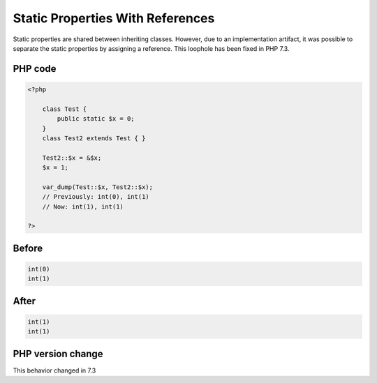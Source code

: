 .. _`static-properties-with-references`:

Static Properties With References
=================================
.. meta::
	:description:
		Static Properties With References: Static properties are shared between inheriting classes.
	:twitter:card: summary_large_image
	:twitter:site: @exakat
	:twitter:title: Static Properties With References
	:twitter:description: Static Properties With References: Static properties are shared between inheriting classes
	:twitter:creator: @exakat
	:twitter:image:src: https://php-changed-behaviors.readthedocs.io/en/latest/_static/logo.png
	:og:image: https://php-changed-behaviors.readthedocs.io/en/latest/_static/logo.png
	:og:title: Static Properties With References
	:og:type: article
	:og:description: Static properties are shared between inheriting classes
	:og:url: https://php-tips.readthedocs.io/en/latest/tips/staticWithReference.html
	:og:locale: en

Static properties are shared between inheriting classes. However, due to an implementation artifact, it was possible to separate the static properties by assigning a reference. This loophole has been fixed in PHP 7.3.

PHP code
________
.. code-block:: php

   <?php
   
       class Test {
           public static $x = 0;
       }
       class Test2 extends Test { }
       
       Test2::$x = &$x;
       $x = 1;
       
       var_dump(Test::$x, Test2::$x);
       // Previously: int(0), int(1)
       // Now: int(1), int(1)
   
   ?>

Before
______
.. code-block:: output

   int(0)
   int(1)
   

After
______
.. code-block:: output

   int(1)
   int(1)
   


PHP version change
__________________
This behavior changed in 7.3


